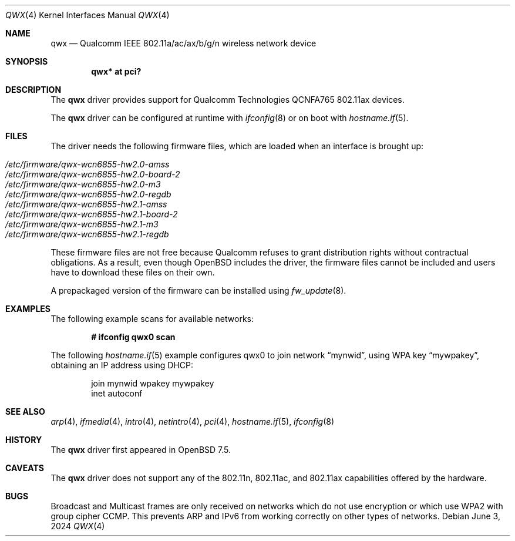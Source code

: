 .\" $OpenBSD: qwx.4,v 1.6 2024/06/03 14:59:22 jsg Exp $
.\"
.\" Copyright (c) 2022 Martin Pieuchot <mpi@openbsd.org>
.\" Copyright (c) 2024 Stefan Sperling <stsp@openbsd.org>
.\"
.\" Permission to use, copy, modify, and distribute this software for any
.\" purpose with or without fee is hereby granted, provided that the above
.\" copyright notice and this permission notice appear in all copies.
.\"
.\" THE SOFTWARE IS PROVIDED "AS IS" AND THE AUTHOR DISCLAIMS ALL WARRANTIES
.\" WITH REGARD TO THIS SOFTWARE INCLUDING ALL IMPLIED WARRANTIES OF
.\" MERCHANTABILITY AND FITNESS. IN NO EVENT SHALL THE AUTHOR BE LIABLE FOR
.\" ANY SPECIAL, DIRECT, INDIRECT, OR CONSEQUENTIAL DAMAGES OR ANY DAMAGES
.\" WHATSOEVER RESULTING FROM LOSS OF USE, DATA OR PROFITS, WHETHER IN AN
.\" ACTION OF CONTRACT, NEGLIGENCE OR OTHER TORTIOUS ACTION, ARISING OUT OF
.\" OR IN CONNECTION WITH THE USE OR PERFORMANCE OF THIS SOFTWARE.
.\"
.Dd $Mdocdate: June 3 2024 $
.Dt QWX 4
.Os
.Sh NAME
.Nm qwx
.Nd Qualcomm IEEE 802.11a/ac/ax/b/g/n wireless network device
.Sh SYNOPSIS
.Cd "qwx* at pci?"
.Sh DESCRIPTION
The
.Nm
driver provides support for Qualcomm Technologies QCNFA765
802.11ax devices.
.Pp
The
.Nm
driver can be configured at runtime with
.Xr ifconfig 8
or on boot with
.Xr hostname.if 5 .
.Sh FILES
The driver needs the following firmware files,
which are loaded when an interface is brought up:
.Pp
.Bl -tag -width Ds -offset indent -compact
.It Pa /etc/firmware/qwx-wcn6855-hw2.0-amss
.It Pa /etc/firmware/qwx-wcn6855-hw2.0-board-2
.It Pa /etc/firmware/qwx-wcn6855-hw2.0-m3
.It Pa /etc/firmware/qwx-wcn6855-hw2.0-regdb
.It Pa /etc/firmware/qwx-wcn6855-hw2.1-amss
.It Pa /etc/firmware/qwx-wcn6855-hw2.1-board-2
.It Pa /etc/firmware/qwx-wcn6855-hw2.1-m3
.It Pa /etc/firmware/qwx-wcn6855-hw2.1-regdb
.El
.Pp
These firmware files are not free because Qualcomm refuses to grant
distribution rights without contractual obligations.
As a result, even though
.Ox
includes the driver, the firmware files cannot be included and
users have to download these files on their own.
.Pp
A prepackaged version of the firmware can be installed using
.Xr fw_update 8 .
.Sh EXAMPLES
The following example scans for available networks:
.Pp
.Dl # ifconfig qwx0 scan
.Pp
The following
.Xr hostname.if 5
example configures qwx0 to join network
.Dq mynwid ,
using WPA key
.Dq mywpakey ,
obtaining an IP address using DHCP:
.Bd -literal -offset indent
join mynwid wpakey mywpakey
inet autoconf
.Ed
.Sh SEE ALSO
.Xr arp 4 ,
.Xr ifmedia 4 ,
.Xr intro 4 ,
.Xr netintro 4 ,
.Xr pci 4 ,
.Xr hostname.if 5 ,
.Xr ifconfig 8
.Sh HISTORY
The
.Nm
driver first appeared in
.Ox 7.5 .
.Sh CAVEATS
The
.Nm
driver does not support any of the 802.11n, 802.11ac, and 802.11ax
capabilities offered by the hardware.
.Sh BUGS
Broadcast and Multicast frames are only received on networks which
do not use encryption or which use WPA2 with group cipher CCMP.
This prevents ARP and IPv6 from working correctly on other types of
networks.

